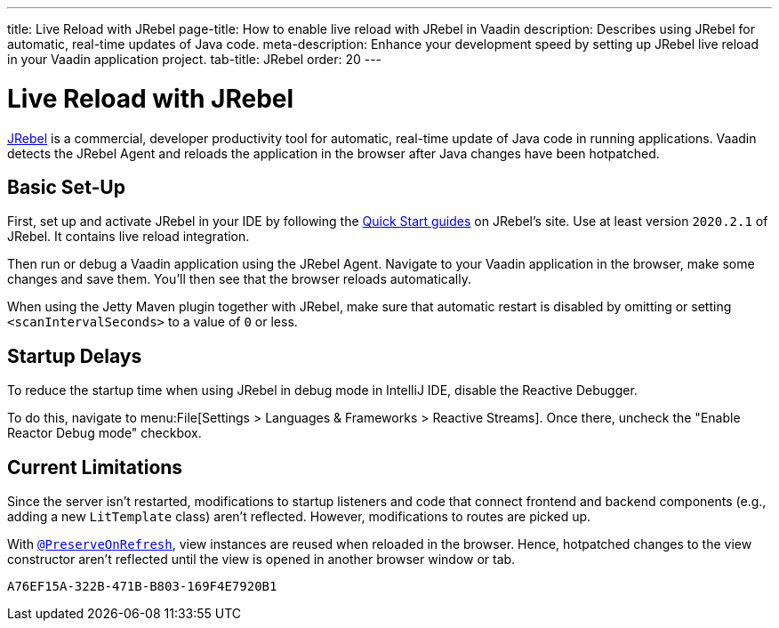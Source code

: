 ---
title: Live Reload with JRebel
page-title: How to enable live reload with JRebel in Vaadin
description: Describes using JRebel for automatic, real-time updates of Java code.
meta-description: Enhance your development speed by setting up JRebel live reload in your Vaadin application project.
tab-title: JRebel
order: 20
---


= Live Reload with JRebel

https://www.jrebel.com/products/jrebel[JRebel] is a commercial, developer productivity tool for automatic, real-time update of Java code in running applications. Vaadin detects the JRebel Agent and reloads the application in the browser after Java changes have been hotpatched.


== Basic Set-Up

First, set up and activate JRebel in your IDE by following the https://www.jrebel.com/products/jrebel/learn[Quick Start guides] on JRebel's site. Use at least version `2020.2.1` of JRebel. It contains live reload integration.

Then run or debug a Vaadin application using the JRebel Agent. Navigate to your Vaadin application in the browser, make some changes and save them. You'll then see that the browser reloads automatically.

When using the Jetty Maven plugin together with JRebel, make sure that automatic restart is disabled by omitting or setting `<scanIntervalSeconds>` to a value of `0` or less.


== Startup Delays

To reduce the startup time when using JRebel in debug mode in IntelliJ IDE, disable the Reactive Debugger.

To do this, navigate to menu:File[Settings > Languages & Frameworks > Reactive Streams].  Once there, uncheck the "Enable Reactor Debug mode" checkbox.


== Current Limitations

Since the server isn't restarted, modifications to startup listeners and code that connect frontend and backend components (e.g., adding a new [classname]`LitTemplate` class) aren't reflected. However, modifications to routes are picked up.

With <<{articles}/flow/advanced/preserving-state-on-refresh#,`@PreserveOnRefresh`>>, view instances are reused when reloaded in the browser. Hence, hotpatched changes to the view constructor aren't reflected until the view is opened in another browser window or tab.


[discussion-id]`A76EF15A-322B-471B-B803-169F4E7920B1`
